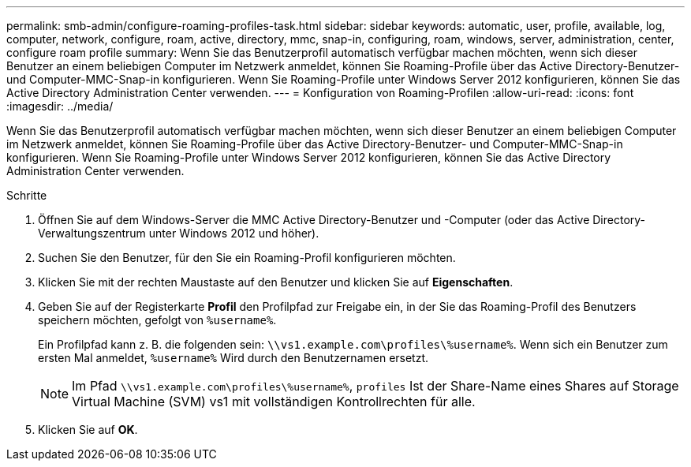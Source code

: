 ---
permalink: smb-admin/configure-roaming-profiles-task.html 
sidebar: sidebar 
keywords: automatic, user, profile, available, log, computer, network, configure, roam, active, directory, mmc, snap-in, configuring, roam, windows, server, administration, center, configure roam profile 
summary: Wenn Sie das Benutzerprofil automatisch verfügbar machen möchten, wenn sich dieser Benutzer an einem beliebigen Computer im Netzwerk anmeldet, können Sie Roaming-Profile über das Active Directory-Benutzer- und Computer-MMC-Snap-in konfigurieren. Wenn Sie Roaming-Profile unter Windows Server 2012 konfigurieren, können Sie das Active Directory Administration Center verwenden. 
---
= Konfiguration von Roaming-Profilen
:allow-uri-read: 
:icons: font
:imagesdir: ../media/


[role="lead"]
Wenn Sie das Benutzerprofil automatisch verfügbar machen möchten, wenn sich dieser Benutzer an einem beliebigen Computer im Netzwerk anmeldet, können Sie Roaming-Profile über das Active Directory-Benutzer- und Computer-MMC-Snap-in konfigurieren. Wenn Sie Roaming-Profile unter Windows Server 2012 konfigurieren, können Sie das Active Directory Administration Center verwenden.

.Schritte
. Öffnen Sie auf dem Windows-Server die MMC Active Directory-Benutzer und -Computer (oder das Active Directory-Verwaltungszentrum unter Windows 2012 und höher).
. Suchen Sie den Benutzer, für den Sie ein Roaming-Profil konfigurieren möchten.
. Klicken Sie mit der rechten Maustaste auf den Benutzer und klicken Sie auf *Eigenschaften*.
. Geben Sie auf der Registerkarte *Profil* den Profilpfad zur Freigabe ein, in der Sie das Roaming-Profil des Benutzers speichern möchten, gefolgt von `%username%`.
+
Ein Profilpfad kann z. B. die folgenden sein: `\\vs1.example.com\profiles\%username%`. Wenn sich ein Benutzer zum ersten Mal anmeldet, `%username%` Wird durch den Benutzernamen ersetzt.

+
[NOTE]
====
Im Pfad `\\vs1.example.com\profiles\%username%`, `profiles` Ist der Share-Name eines Shares auf Storage Virtual Machine (SVM) vs1 mit vollständigen Kontrollrechten für alle.

====
. Klicken Sie auf *OK*.

